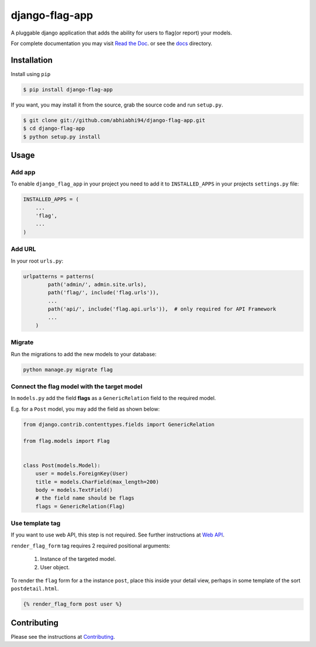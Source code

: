 ===============
django-flag-app
===============

.. image:: https://travis-ci.org/abhiabhi94/django-flag-app.svg?branch=master
    :target: https://travis-ci.org/abhiabhi94/django-flag-app
    :alt: build

.. image:: https://coveralls.io/repos/github/abhiabhi94/django-flag-app/badge.svg
    :target: https://coveralls.io/github/abhiabhi94/django-flag-app
    :alt: coverage

.. image:: https://img.shields.io/pypi/pyversions/django-flag-app.svg
    :target: https://pypi.python.org/pypi/django-flag-app/
    :alt: python

.. image:: https://img.shields.io/pypi/djversions/django-flag-app.svg
    :target: https://pypi.python.org/pypi/django-flag-app/
    :alt: django

.. image:: https://readthedocs.org/projects/django-flag-app/badge/?version=latest
    :target: https://django-flag-app.readthedocs.io/?badge=latest
    :alt: docs

.. image:: https://img.shields.io/github/license/abhiabhi94/django-flag-app?color=gr
    :target: https://github.com/abhiabhi94/django-flag-app/blob/master/LICENSE
    :alt: licence


A pluggable django application that adds the ability for users to flag(or report) your models.


.. image:: https://github.com/abhiabhi94/django-flag-app/blob/master/docs/_static/images/django-flag-app.gif
    :alt: flagging-process


For complete documentation you may visit `Read the Doc`_. or see the `docs`_ directory.

.. _Read the Doc: https://django-flag-app.readthedocs.io
.. _docs: https://github.com/abhiabhi94/django-flag-app/blob/master/docs/

Installation
------------

Install using ``pip``

.. code:: sh

    $ pip install django-flag-app

If you want, you may install it from the source, grab the source code and run ``setup.py``.

.. code:: sh

    $ git clone git://github.com/abhiabhi94/django-flag-app.git
    $ cd django-flag-app
    $ python setup.py install

Usage
-----

Add app
````````

To enable ``django_flag_app`` in your project you need to add it to ``INSTALLED_APPS`` in your projects ``settings.py`` file:

.. code:: python

    INSTALLED_APPS = (
        ...
        'flag',
        ...
    )

Add URL
````````

In your root ``urls.py``:

.. code:: python

    urlpatterns = patterns(
            path('admin/', admin.site.urls),
            path('flag/', include('flag.urls')),
            ...
            path('api/', include('flag.api.urls')),  # only required for API Framework
            ...
        )

Migrate
````````

Run the migrations to add the new models to your database:

.. code:: python

    python manage.py migrate flag


Connect the flag model with the target model
`````````````````````````````````````````````

In ``models.py`` add the field **flags** as a ``GenericRelation`` field to the required model.

E.g. for a ``Post`` model, you may add the field as shown below:

.. code:: python

    from django.contrib.contenttypes.fields import GenericRelation

    from flag.models import Flag


    class Post(models.Model):
        user = models.ForeignKey(User)
        title = models.CharField(max_length=200)
        body = models.TextField()
        # the field name should be flags
        flags = GenericRelation(Flag)


Use template tag
`````````````````

If you want to use web API, this step is not required. See further instructions at `Web API`_.

.. _Web API: https://github.com/abhiabhi94/django-flag-app/blob/master/docs/webAPI.rst

``render_flag_form`` tag requires 2 required positional arguments:

    1. Instance of the targeted model.
    2. User object.

To render the ``flag`` form for a the instance ``post``, place this inside your detail view, perhaps in some template of the sort ``postdetail.html``.

.. code:: jinja

    {% render_flag_form post user %}



Contributing
------------

Please see the instructions at `Contributing`_.

.. _Contributing: https://github.com/abhiabhi94/django-flag-app/blob/master/CONTRIBUTING.rst
